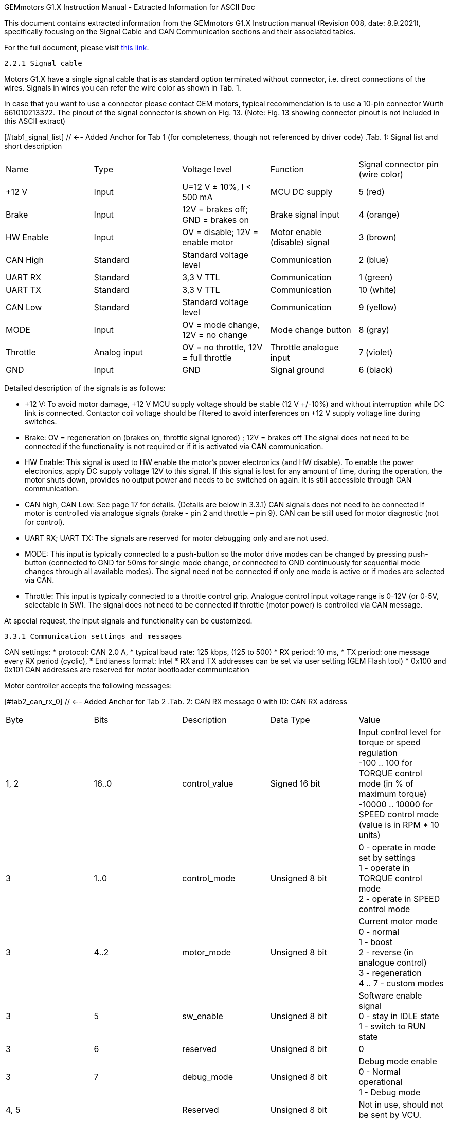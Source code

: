 ==============================================================================
GEMmotors G1.X Instruction Manual - Extracted Information for ASCII Doc
==============================================================================

This document contains extracted information from the GEMmotors G1.X Instruction manual
(Revision 008, date: 8.9.2021), specifically focusing on the Signal Cable and
CAN Communication sections and their associated tables.

For the full document, please visit link:https://hannl-my.sharepoint.com/personal/jaap_janssens_han_nl/_layouts/15/onedrive.aspx?CID=f663e4aa%2D0285%2D40f3%2Da3e6%2D5114972ff027&id=%2Fpersonal%2Fjaap%5Fjanssens%5Fhan%5Fnl%2FDocuments%2FHAN%20Hydromotive%2F2024%2D2025%2FPowertrain%2Ftelemetry%2Dunit%2FTelemetry%20unit%202024%2Fhardware%2Fdocumentation%2FGEMMotors%2DG1%2EX%2DREV008%2Epdf&parent=%2Fpersonal%2Fjaap%5Fjanssens%5Fhan%5Fnl%2FDocuments%2FHAN%20Hydromotive%2F2024%2D2025%2FPowertrain%2Ftelemetry%2Dunit%2FTelemetry%20unit%202024%2Fhardware%2Fdocumentation[this link].

------------------------------------------------------------------------------
2.2.1 Signal cable
------------------------------------------------------------------------------

Motors G1.X have a single signal cable that is as standard option terminated without connector, i.e.
direct connections of the wires. Signals in wires you can refer the wire color as shown in Tab. 1.

In case that you want to use a connector please contact GEM motors, typical recommendation is to
use a 10-pin connector Würth 661010213322. The pinout of the signal connector is shown on Fig. 13.
(Note: Fig. 13 showing connector pinout is not included in this ASCII extract)

[#tab1_signal_list] // <-- Added Anchor for Tab 1 (for completeness, though not referenced by driver code)
.Tab. 1: Signal list and short description
|===
|Name | Type | Voltage level | Function | Signal connector pin (wire color)
| +12 V | Input | U=12 V ± 10%, I < 500 mA | MCU DC supply | 5 (red)
| Brake | Input | 12V = brakes off; GND = brakes on | Brake signal input | 4 (orange)
| HW Enable | Input | OV = disable; 12V = enable motor | Motor enable (disable) signal | 3 (brown)
| CAN High | Standard | Standard voltage level | Communication | 2 (blue)
| UART RX | Standard | 3,3 V TTL | Communication | 1 (green)
| UART TX | Standard | 3,3 V TTL | Communication | 10 (white)
| CAN Low | Standard | Standard voltage level | Communication | 9 (yellow)
| MODE | Input | OV = mode change, 12V = no change | Mode change button | 8 (gray)
| Throttle | Analog input | OV = no throttle, 12V = full throttle | Throttle analogue input | 7 (violet)
| GND | Input | GND | Signal ground | 6 (black)
|===

Detailed description of the signals is as follows:

*   +12 V: To avoid motor damage, +12 V MCU supply voltage should be stable (12 V +/-10%) and
    without interruption while DC link is connected. Contactor coil voltage should be filtered to
    avoid interferences on +12 V supply voltage line during switches.
*   Brake: OV = regeneration on (brakes on, throttle signal ignored) ; 12V = brakes off
    The signal does not need to be connected if the functionality is not required or if it is activated
    via CAN communication.
*   HW Enable: This signal is used to HW enable the motor's power electronics (and HW disable).
    To enable the power electronics, apply DC supply voltage 12V to this signal. If this signal is lost
    for any amount of time, during the operation, the motor shuts down, provides no output
    power and needs to be switched on again. It is still accessible through CAN communication.
*   CAN high, CAN Low: See page 17 for details. (Details are below in 3.3.1)
    CAN signals does not need to be connected if motor is controlled via analogue signals (brake -
    pin 2 and throttle – pin 9). CAN can be still used for motor diagnostic (not for control).
*   UART RX; UART TX: The signals are reserved for motor debugging only and are not used.
*   MODE: This input is typically connected to a push-button so the motor drive modes can be
    changed by pressing push-button (connected to GND for 50ms for single mode change, or
    connected to GND continuously for sequential mode changes through all available modes).
    The signal need not be connected if only one mode is active or if modes are selected via CAN.
*   Throttle: This input is typically connected to a throttle control grip. Analogue control input
    voltage range is 0-12V (or 0-5V, selectable in SW). The signal does not need to be
    connected if throttle (motor power) is controlled via CAN message.

At special request, the input signals and functionality can be customized.

------------------------------------------------------------------------------
3.3.1 Communication settings and messages
------------------------------------------------------------------------------

CAN settings:
*   protocol: CAN 2.0 A,
*   typical baud rate: 125 kbps, (125 to 500)
*   RX period: 10 ms,
*   TX period: one message every RX period (cyclic),
*   Endianess format: Intel
*   RX and TX addresses can be set via user setting (GEM Flash tool)
*   0x100 and 0x101 CAN addresses are reserved for motor bootloader communication

Motor controller accepts the following messages:

[#tab2_can_rx_0] // <-- Added Anchor for Tab 2
.Tab. 2: CAN RX message 0 with ID: CAN RX address
|===
| Byte | Bits | Description | Data Type | Value
| 1, 2 | 16..0 | control_value | Signed 16 bit | Input control level for torque or speed regulation +
-100 .. 100 for TORQUE control mode (in % of maximum torque) +
-10000 .. 10000 for SPEED control mode (value is in RPM * 10 units)
| 3 | 1..0 | control_mode | Unsigned 8 bit | 0 - operate in mode set by settings +
1 - operate in TORQUE control mode +
2 - operate in SPEED control mode
| 3 | 4..2 | motor_mode | Unsigned 8 bit | Current motor mode +
0 - normal +
1 - boost +
2 - reverse (in analogue control) +
3 - regeneration +
4 .. 7 - custom modes
| 3 | 5 | sw_enable | Unsigned 8 bit | Software enable signal +
0 - stay in IDLE state +
1 - switch to RUN state
| 3 | 6 | reserved | Unsigned 8 bit | 0
| 3 | 7 | debug_mode | Unsigned 8 bit | Debug mode enable +
0 - Normal operational +
1 - Debug mode
| 4, 5 | | Reserved | Unsigned 8 bit | Not in use, should not be sent by VCU.
|===

Motor control unit provides the following messages:

[#tab3_can_tx_status_0] // <-- Added Anchor for Tab 3
.Tab. 3: CAN TX message status_0 with ID: CAN TX address + 0
|===
| Byte | Bits | Description | Data Type | Value
| 1, 2 | 16..0 | control_value | Signed 16 bit | Current control level -10000 .. 10000 +
Units depend on selected motor control mode (in % of torque or RPM*10)
| 3 | 1..0 | control_mode | Unsigned 8 bit | Current motor control mode +
0 - TORQUE +
1 - SPEED
| 3 | 4..2 | motor_mode | Unsigned 8 bit | Current motor mode +
0 - normal +
1 - boost +
2 - reverse (in analogue control) +
3 - regeneration +
4 .. 7 custom modes
| 3 | 5 | sw_enable | Unsigned 8 bit | SW enable status +
0 - DISABLED +
1 - ENABLED
| 3 | 7..6 | motor_state | Unsigned 8 bit | Current motor state +
0 - INIT +
1 - IDLE +
2 - RUN +
3 - ERROR
| 4, 5 | 16..0 | motor_torque | Signed 16 bit | Current motor torque in Nm
| 6, 7 | 16..0 | motor_rpm | Signed 16 bit | Current RPM value 0.1 RPM resolution
| 8 | 8..0 | motor_temp | Signed 8 bit | Maximum inverter temperature in deg C
|===

[#tab4_can_tx_status_1] // <-- Added Anchor for Tab 4
.Tab. 4: CAN TX message status_1 with ID: CAN TX address +1
|===
| Byte | Bits | Description | Data Type | Value
| 1, 2 | 16..0 | inv_peak_cur | Signed 16 bit | Maximum PEAK current of all inverters in A
| 3, 4 | 16..0 | motor_power | Signed 16 bit | Current motor power in W
| 5, 6 | | Reserved | Unsigned 8 bit | Not in use, not sent by MCU.
| 7, 8 | | (Reserved) | |
|===

Warning message is only sent if any warning status is active - that is, if value is different than zero -
see Tab. 8.

[#tab5_can_tx_status_2] // <-- Added Anchor for Tab 5 (for completeness)
.Tab. 5: CAN TX message status_2 with ID: CAN TX address +2
|===
| Byte | Description | Data Type | Value
| 1, 2, 3, 4, 5, 6, 7, 8 | warning_code | Unsigned 64 bit | warning code bit-field (See Tab. 8 for bit definitions)
|===

Error message is only sent if any error status is active - that is, if value is different than zero - see Tab.
7.

[#tab6_can_tx_status_3] // <-- Added Anchor for Tab 6 (for completeness)
.Tab. 6: CAN TX message status_3 with ID: CAN TX address +3
|===
| Byte | Description | Data Type | Value
| 1, 2, 3, 4, 5, 6, 7, 8 | error_code | Unsigned 64 bit | error code bit-field (See Tab. 7 for bit definitions)
|===

On each received CAN message, one of the transmit messages is sent.

------------------------------------------------------------------------------
3.3.3 Error list
------------------------------------------------------------------------------

[#tab7_error_list] // <-- Added Anchor for Tab 7
.Tab. 7: Error list
|===
| Error code | Description
| 1 | Settings not found
| 2 | Motor stalled
| 3 | Controller data reading timeout
| 4 | Invalid hall sensor sequence
| 5 | Invalid hall sector
| 6 | Error reading temperature sensor
| 7 | Position sensor reading error
| 8 | Error reading encoder
| 9 | Zero position offset not set
| 10 | HW enable not set
| 11 | Error reading inverter 1 temperature
| 12 | Error reading inverter 2 temperature
| 13 | Error reading inverter 3 temperature
| 14 | Error reading inverter 4 temperature
| 15 | Error reading inverter 5 temperature
| 16 | Error reading inverter 6 temperature
| 17 | Error reading CPU temperature
| 18 | Error reading hall temperature
| 19 | Error reading dclink temperature
| 20 | Error in dclink communication
| 21 | Inverter 1 overcurrent
| 22 | Inverter 2 overcurrent
| 23 | Inverter 3 overcurrent
| 24 | Inverter 4 overcurrent
| 25 | Inverter 5 overcurrent
| 26 | Inverter 6 overcurrent
| 27 | DC overvoltage
| 28 | DC undervoltage
| 29 | Double CAN id on the bus
| 30 | CAN communication timeout
| 31 | Inverter 1 fault
| 32 | Inverter 2 fault
| 33 | Inverter 3 fault
| 34 | Inverter 4 fault
| 35 | Inverter 5 fault
| 36 | Inverter 6 fault
| 37 | CAN send error
| 38 | Lost frames on CAN bus
| 39 | Overspeed error
| 40 | CPU overloaded
|===

------------------------------------------------------------------------------
3.3.4 Warning list
------------------------------------------------------------------------------

[#tab8_warning_list] // <-- Added Anchor for Tab 8
.Tab. 8: Warning list
|===
| Warning code | Description
| 2 | Motor about to stall
| 6 | Delay in reading temperature sensor
| 7 | Delay in reading position sensor
| 11 | Delay in reading inverter 1 temperature
| 12 | Delay in reading inverter 2 temperature
| 13 | Delay in reading inverter 3 temperature
| 14 | Delay in reading inverter 4 temperature
| 15 | Delay in reading inverter 5 temperature
| 16 | Delay in reading inverter 6 temperature
| 17 | Delay in reading CPU temperature
| 18 | Delay in reading hall temperature
| 19 | Delay in reading dclink temperature
| 20 | Delay in dclink communication
| 21 | Inverter 1 overcurrent
| 22 | Inverter 2 overcurrent
| 23 | Inverter 3 overcurrent
| 24 | Inverter 4 overcurrent
| 25 | Inverter 5 overcurrent
| 26 | Inverter 6 overcurrent
| 27 | DC overvoltage
| 28 | DC undervoltage
| 30 | CAN communication timeout
| 31 | Inverter 1 fault
| 32 | Inverter 2 fault
| 33 | Inverter 3 fault
| 34 | Inverter 4 fault
| 35 | Inverter 5 fault
| 36 | Inverter 6 fault
| 37 | CAN send warning
| 38 | Lost frames on CAN bus
| 39 | Overspeed error
| 40 | CPU overloaded
| 41 | Torque limited
| 42 | Starting at high RPM
|===

==============================================================================
End of Extracted Information
==============================================================================